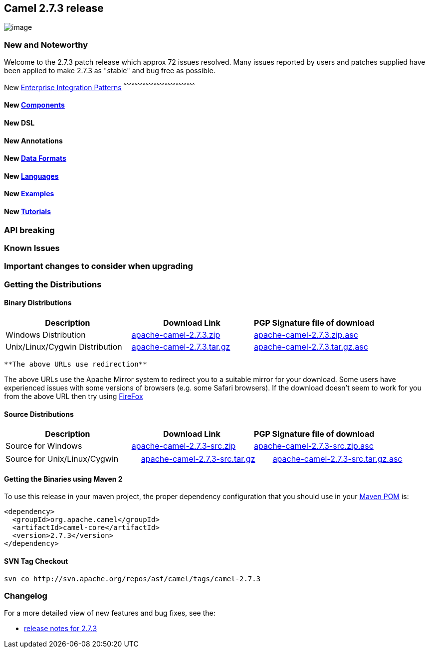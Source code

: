 [[ConfluenceContent]]
[[Camel2.7.3Release-Camel2.7.3release]]
Camel 2.7.3 release
-------------------

image:http://camel.apache.org/download.data/camel-box-v1.0-150x200.png[image]

[[Camel2.7.3Release-NewandNoteworthy]]
New and Noteworthy
~~~~~~~~~~~~~~~~~~

Welcome to the 2.7.3 patch release which approx 72 issues resolved. Many
issues reported by users and patches supplied have been applied to make
2.7.3 as "stable" and bug free as possible.

[[Camel2.7.3Release-New]]
New link:enterprise-integration-patterns.html[Enterprise Integration
Patterns]
^^^^^^^^^^^^^^^^^^^^^^^^^^^^^^^^^^^^^^^^^^^^^^^^^^^^^^^^^^^^^^^^^^^^^^^^^^^^^^

[[Camel2.7.3Release-New.1]]
New link:components.html[Components]
^^^^^^^^^^^^^^^^^^^^^^^^^^^^^^^^^^^^

[[Camel2.7.3Release-NewDSL]]
New DSL
^^^^^^^

[[Camel2.7.3Release-NewAnnotations]]
New Annotations
^^^^^^^^^^^^^^^

[[Camel2.7.3Release-NewDataFormats]]
New link:data-format.html[Data Formats]
^^^^^^^^^^^^^^^^^^^^^^^^^^^^^^^^^^^^^^^

[[Camel2.7.3Release-New.2]]
New link:languages.html[Languages]
^^^^^^^^^^^^^^^^^^^^^^^^^^^^^^^^^^

[[Camel2.7.3Release-New.3]]
New link:examples.html[Examples]
^^^^^^^^^^^^^^^^^^^^^^^^^^^^^^^^

[[Camel2.7.3Release-New.4]]
New link:tutorials.html[Tutorials]
^^^^^^^^^^^^^^^^^^^^^^^^^^^^^^^^^^

[[Camel2.7.3Release-APIbreaking]]
API breaking
~~~~~~~~~~~~

[[Camel2.7.3Release-KnownIssues]]
Known Issues
~~~~~~~~~~~~

[[Camel2.7.3Release-Importantchangestoconsiderwhenupgrading]]
Important changes to consider when upgrading
~~~~~~~~~~~~~~~~~~~~~~~~~~~~~~~~~~~~~~~~~~~~

[[Camel2.7.3Release-GettingtheDistributions]]
Getting the Distributions
~~~~~~~~~~~~~~~~~~~~~~~~~

[[Camel2.7.3Release-BinaryDistributions]]
Binary Distributions
^^^^^^^^^^^^^^^^^^^^

[width="100%",cols="34%,33%,33%",options="header",]
|=======================================================================
|Description |Download Link |PGP Signature file of download
|Windows Distribution
|http://archive.apache.org/dist/camel/apache-camel/2.7.3/apache-camel-2.7.3.zip[apache-camel-2.7.3.zip]
|http://archive.apache.org/dist/camel/apache-camel/2.7.3/apache-camel-2.7.3.zip.asc[apache-camel-2.7.3.zip.asc]

|Unix/Linux/Cygwin Distribution
|http://archive.apache.org/dist/camel/apache-camel/2.7.3/apache-camel-2.7.3.tar.gz[apache-camel-2.7.3.tar.gz]
|http://archive.apache.org/dist/camel/apache-camel/2.7.3/apache-camel-2.7.3.tar.gz.asc[apache-camel-2.7.3.tar.gz.asc]
|=======================================================================

[Info]
====
 **The above URLs use redirection**

The above URLs use the Apache Mirror system to redirect you to a
suitable mirror for your download. Some users have experienced issues
with some versions of browsers (e.g. some Safari browsers). If the
download doesn't seem to work for you from the above URL then try using
http://www.mozilla.com/en-US/firefox/[FireFox]

====

[[Camel2.7.3Release-SourceDistributions]]
Source Distributions
^^^^^^^^^^^^^^^^^^^^

[width="100%",cols="34%,33%,33%",options="header",]
|=======================================================================
|Description |Download Link |PGP Signature file of download
|Source for Windows
|http://archive.apache.org/dist/camel/apache-camel/2.7.3/apache-camel-2.7.3-src.zip[apache-camel-2.7.3-src.zip]
|http://archive.apache.org/dist/camel/apache-camel/2.7.3/apache-camel-2.7.3-src.zip.asc[apache-camel-2.7.3-src.zip.asc]
|=======================================================================

[width="100%",cols="34%,33%,33%",]
|=======================================================================
|Source for Unix/Linux/Cygwin
|http://archive.apache.org/dist/camel/apache-camel/2.7.3/apache-camel-2.7.3-src.tar.gz[apache-camel-2.7.3-src.tar.gz]
|http://archive.apache.org/dist/camel/apache-camel/2.7.3/apache-camel-2.7.3-src.tar.gz.asc[apache-camel-2.7.3-src.tar.gz.asc]
|=======================================================================

[[Camel2.7.3Release-GettingtheBinariesusingMaven2]]
Getting the Binaries using Maven 2
^^^^^^^^^^^^^^^^^^^^^^^^^^^^^^^^^^

To use this release in your maven project, the proper dependency
configuration that you should use in your
http://maven.apache.org/guides/introduction/introduction-to-the-pom.html[Maven
POM] is:

[source,brush:,java;,gutter:,false;,theme:,Default]
----
<dependency>
  <groupId>org.apache.camel</groupId>
  <artifactId>camel-core</artifactId>
  <version>2.7.3</version>
</dependency>
----

[[Camel2.7.3Release-SVNTagCheckout]]
SVN Tag Checkout
^^^^^^^^^^^^^^^^

[source,brush:,java;,gutter:,false;,theme:,Default]
----
svn co http://svn.apache.org/repos/asf/camel/tags/camel-2.7.3
----

[[Camel2.7.3Release-Changelog]]
Changelog
~~~~~~~~~

For a more detailed view of new features and bug fixes, see the:

* http://issues.apache.org/jira/secure/ReleaseNote.jspa?projectId=12311211&version=12316520&styleName=Html[release
notes for 2.7.3]
